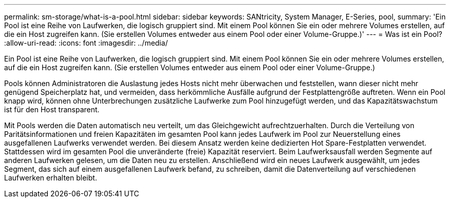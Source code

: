 ---
permalink: sm-storage/what-is-a-pool.html 
sidebar: sidebar 
keywords: SANtricity, System Manager, E-Series, pool, 
summary: 'Ein Pool ist eine Reihe von Laufwerken, die logisch gruppiert sind. Mit einem Pool können Sie ein oder mehrere Volumes erstellen, auf die ein Host zugreifen kann. (Sie erstellen Volumes entweder aus einem Pool oder einer Volume-Gruppe.)' 
---
= Was ist ein Pool?
:allow-uri-read: 
:icons: font
:imagesdir: ../media/


[role="lead"]
Ein Pool ist eine Reihe von Laufwerken, die logisch gruppiert sind. Mit einem Pool können Sie ein oder mehrere Volumes erstellen, auf die ein Host zugreifen kann. (Sie erstellen Volumes entweder aus einem Pool oder einer Volume-Gruppe.)

Pools können Administratoren die Auslastung jedes Hosts nicht mehr überwachen und feststellen, wann dieser nicht mehr genügend Speicherplatz hat, und vermeiden, dass herkömmliche Ausfälle aufgrund der Festplattengröße auftreten. Wenn ein Pool knapp wird, können ohne Unterbrechungen zusätzliche Laufwerke zum Pool hinzugefügt werden, und das Kapazitätswachstum ist für den Host transparent.

Mit Pools werden die Daten automatisch neu verteilt, um das Gleichgewicht aufrechtzuerhalten. Durch die Verteilung von Paritätsinformationen und freien Kapazitäten im gesamten Pool kann jedes Laufwerk im Pool zur Neuerstellung eines ausgefallenen Laufwerks verwendet werden. Bei diesem Ansatz werden keine dedizierten Hot Spare-Festplatten verwendet. Stattdessen wird im gesamten Pool die unveränderte (freie) Kapazität reserviert. Beim Laufwerksausfall werden Segmente auf anderen Laufwerken gelesen, um die Daten neu zu erstellen. Anschließend wird ein neues Laufwerk ausgewählt, um jedes Segment, das sich auf einem ausgefallenen Laufwerk befand, zu schreiben, damit die Datenverteilung auf verschiedenen Laufwerken erhalten bleibt.

